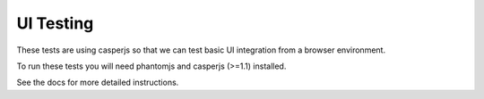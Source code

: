 UI Testing
==========

These tests are using casperjs so that we can test basic UI
integration from a browser environment.

To run these tests you will need phantomjs and casperjs (>=1.1) installed.

See the docs for more detailed instructions.
